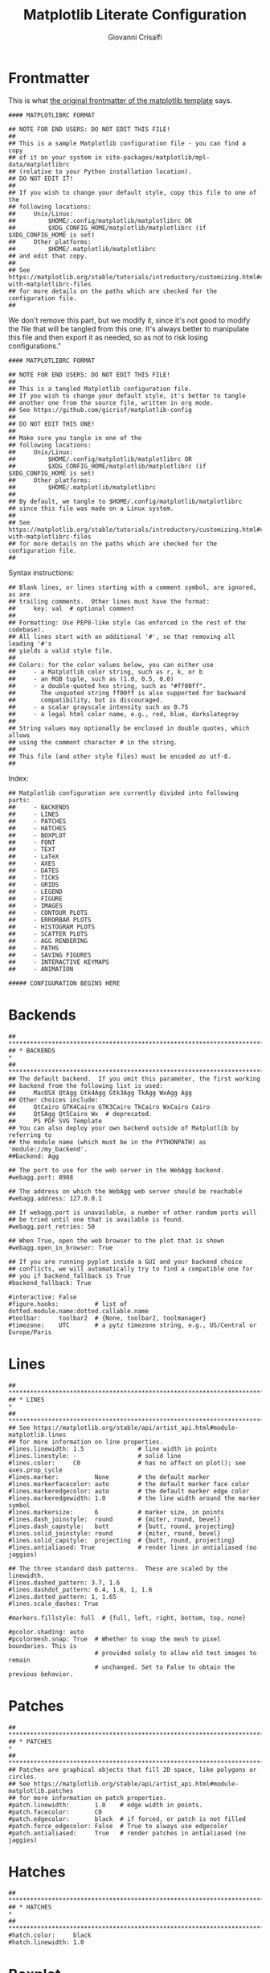 #+title: Matplotlib Literate Configuration
#+author: Giovanni Crisalfi

#+STARTUP: overview
#+MACRO: more @@html:<!-- more -->@@

* Frontmatter

# Così recita il frontespizio originale del template di matplotlib. Non rimuoviamo questa parte, ma la modifichiamo, visto che anche il file che verrà aggrovigliato a partire da questo non è bene che sia modificato sul posto. È sempre meglio manipolare questo file e poi esportare all'occorrenza, così da non rischiare la perdita di configurazioni.

This is what [[https://matplotlib.org/stable/tutorials/introductory/customizing.html#customizing-with-matplotlibrc-files][the original frontmatter of the matplotlib template]] says.

#+begin_src :noweb no-export
#### MATPLOTLIBRC FORMAT

## NOTE FOR END USERS: DO NOT EDIT THIS FILE!
##
## This is a sample Matplotlib configuration file - you can find a copy
## of it on your system in site-packages/matplotlib/mpl-data/matplotlibrc
## (relative to your Python installation location).
## DO NOT EDIT IT!
##
## If you wish to change your default style, copy this file to one of the
## following locations:
##     Unix/Linux:
##         $HOME/.config/matplotlib/matplotlibrc OR
##         $XDG_CONFIG_HOME/matplotlib/matplotlibrc (if $XDG_CONFIG_HOME is set)
##     Other platforms:
##         $HOME/.matplotlib/matplotlibrc
## and edit that copy.
##
## See https://matplotlib.org/stable/tutorials/introductory/customizing.html#customizing-with-matplotlibrc-files
## for more details on the paths which are checked for the configuration file.
##
#+end_src

We don't remove this part, but we modify it, since it's not good to modify the file that will be tangled from this one.
It's always better to manipulate this file and then export it as needed, so as not to risk losing configurations."

#+begin_src :noweb no-export :tangle ~/.config/matplotlib/matplotlibrc
#### MATPLOTLIBRC FORMAT

## NOTE FOR END USERS: DO NOT EDIT THIS FILE!
##
## This is a tangled Matplotlib configuration file.
## If you wish to change your default style, it's better to tangle
## another one from the source file, written in org mode.
## See https://github.com/gicrisf/matplotlib-config
##
## DO NOT EDIT THIS ONE!
##
## Make sure you tangle in one of the
## following locations:
##     Unix/Linux:
##         $HOME/.config/matplotlib/matplotlibrc OR
##         $XDG_CONFIG_HOME/matplotlib/matplotlibrc (if $XDG_CONFIG_HOME is set)
##     Other platforms:
##         $HOME/.matplotlib/matplotlibrc
##
## By default, we tangle to $HOME/.config/matplotlib/matplotlibrc
## since this file was made on a Linux system.
##
## See https://matplotlib.org/stable/tutorials/introductory/customizing.html#customizing-with-matplotlibrc-files
## for more details on the paths which are checked for the configuration file.
##
#+end_src

Syntax instructions:

#+begin_src :noweb no-export :tangle ~/.config/matplotlib/matplotlibrc
## Blank lines, or lines starting with a comment symbol, are ignored, as are
## trailing comments.  Other lines must have the format:
##     key: val  # optional comment
##
## Formatting: Use PEP8-like style (as enforced in the rest of the codebase).
## All lines start with an additional '#', so that removing all leading '#'s
## yields a valid style file.
##
## Colors: for the color values below, you can either use
##     - a Matplotlib color string, such as r, k, or b
##     - an RGB tuple, such as (1.0, 0.5, 0.0)
##     - a double-quoted hex string, such as "#ff00ff".
##       The unquoted string ff00ff is also supported for backward
##       compatibility, but is discouraged.
##     - a scalar grayscale intensity such as 0.75
##     - a legal html color name, e.g., red, blue, darkslategray
##
## String values may optionally be enclosed in double quotes, which allows
## using the comment character # in the string.
##
## This file (and other style files) must be encoded as utf-8.
##
#+end_src

Index:

#+begin_src :noweb no-export :tangle ~/.config/matplotlib/matplotlibrc
## Matplotlib configuration are currently divided into following parts:
##     - BACKENDS
##     - LINES
##     - PATCHES
##     - HATCHES
##     - BOXPLOT
##     - FONT
##     - TEXT
##     - LaTeX
##     - AXES
##     - DATES
##     - TICKS
##     - GRIDS
##     - LEGEND
##     - FIGURE
##     - IMAGES
##     - CONTOUR PLOTS
##     - ERRORBAR PLOTS
##     - HISTOGRAM PLOTS
##     - SCATTER PLOTS
##     - AGG RENDERING
##     - PATHS
##     - SAVING FIGURES
##     - INTERACTIVE KEYMAPS
##     - ANIMATION

##### CONFIGURATION BEGINS HERE
#+end_src

* Backends
#+begin_src :noweb no-export :tangle ~/.config/matplotlib/matplotlibrc
## ***************************************************************************
## * BACKENDS                                                                *
## ***************************************************************************
## The default backend.  If you omit this parameter, the first working
## backend from the following list is used:
##     MacOSX QtAgg Gtk4Agg Gtk3Agg TkAgg WxAgg Agg
## Other choices include:
##     QtCairo GTK4Cairo GTK3Cairo TkCairo WxCairo Cairo
##     Qt5Agg Qt5Cairo Wx  # deprecated.
##     PS PDF SVG Template
## You can also deploy your own backend outside of Matplotlib by referring to
## the module name (which must be in the PYTHONPATH) as 'module://my_backend'.
##backend: Agg

## The port to use for the web server in the WebAgg backend.
#webagg.port: 8988

## The address on which the WebAgg web server should be reachable
#webagg.address: 127.0.0.1

## If webagg.port is unavailable, a number of other random ports will
## be tried until one that is available is found.
#webagg.port_retries: 50

## When True, open the web browser to the plot that is shown
#webagg.open_in_browser: True

## If you are running pyplot inside a GUI and your backend choice
## conflicts, we will automatically try to find a compatible one for
## you if backend_fallback is True
#backend_fallback: True

#interactive: False
#figure.hooks:          # list of dotted.module.name:dotted.callable.name
#toolbar:     toolbar2  # {None, toolbar2, toolmanager}
#timezone:    UTC       # a pytz timezone string, e.g., US/Central or Europe/Paris
#+end_src

* Lines
#+begin_src :noweb no-export :tangle ~/.config/matplotlib/matplotlibrc
## ***************************************************************************
## * LINES                                                                   *
## ***************************************************************************
## See https://matplotlib.org/stable/api/artist_api.html#module-matplotlib.lines
## for more information on line properties.
#lines.linewidth: 1.5               # line width in points
#lines.linestyle: -                 # solid line
#lines.color:     C0                # has no affect on plot(); see axes.prop_cycle
#lines.marker:          None        # the default marker
#lines.markerfacecolor: auto        # the default marker face color
#lines.markeredgecolor: auto        # the default marker edge color
#lines.markeredgewidth: 1.0         # the line width around the marker symbol
#lines.markersize:      6           # marker size, in points
#lines.dash_joinstyle:  round       # {miter, round, bevel}
#lines.dash_capstyle:   butt        # {butt, round, projecting}
#lines.solid_joinstyle: round       # {miter, round, bevel}
#lines.solid_capstyle:  projecting  # {butt, round, projecting}
#lines.antialiased: True            # render lines in antialiased (no jaggies)

## The three standard dash patterns.  These are scaled by the linewidth.
#lines.dashed_pattern: 3.7, 1.6
#lines.dashdot_pattern: 6.4, 1.6, 1, 1.6
#lines.dotted_pattern: 1, 1.65
#lines.scale_dashes: True

#markers.fillstyle: full  # {full, left, right, bottom, top, none}

#pcolor.shading: auto
#pcolormesh.snap: True  # Whether to snap the mesh to pixel boundaries. This is
                        # provided solely to allow old test images to remain
                        # unchanged. Set to False to obtain the previous behavior.
#+end_src

* Patches
#+begin_src :noweb no-export :tangle ~/.config/matplotlib/matplotlibrc
## ***************************************************************************
## * PATCHES                                                                 *
## ***************************************************************************
## Patches are graphical objects that fill 2D space, like polygons or circles.
## See https://matplotlib.org/stable/api/artist_api.html#module-matplotlib.patches
## for more information on patch properties.
#patch.linewidth:       1.0    # edge width in points.
#patch.facecolor:       C0
#patch.edgecolor:       black  # if forced, or patch is not filled
#patch.force_edgecolor: False  # True to always use edgecolor
#patch.antialiased:     True   # render patches in antialiased (no jaggies)
#+end_src

* Hatches
#+begin_src :noweb no-export :tangle ~/.config/matplotlib/matplotlibrc
## ***************************************************************************
## * HATCHES                                                                 *
## ***************************************************************************
#hatch.color:     black
#hatch.linewidth: 1.0
#+end_src

* Boxplot
#+begin_src :noweb no-export :tangle ~/.config/matplotlib/matplotlibrc
## ***************************************************************************
## * BOXPLOT                                                                 *
## ***************************************************************************
#boxplot.notch:       False
#boxplot.vertical:    True
#boxplot.whiskers:    1.5
#boxplot.bootstrap:   None
#boxplot.patchartist: False
#boxplot.showmeans:   False
#boxplot.showcaps:    True
#boxplot.showbox:     True
#boxplot.showfliers:  True
#boxplot.meanline:    False

#boxplot.flierprops.color:           black
#boxplot.flierprops.marker:          o
#boxplot.flierprops.markerfacecolor: none
#boxplot.flierprops.markeredgecolor: black
#boxplot.flierprops.markeredgewidth: 1.0
#boxplot.flierprops.markersize:      6
#boxplot.flierprops.linestyle:       none
#boxplot.flierprops.linewidth:       1.0

#boxplot.boxprops.color:     black
#boxplot.boxprops.linewidth: 1.0
#boxplot.boxprops.linestyle: -

#boxplot.whiskerprops.color:     black
#boxplot.whiskerprops.linewidth: 1.0
#boxplot.whiskerprops.linestyle: -

#boxplot.capprops.color:     black
#boxplot.capprops.linewidth: 1.0
#boxplot.capprops.linestyle: -

#boxplot.medianprops.color:     C1
#boxplot.medianprops.linewidth: 1.0
#boxplot.medianprops.linestyle: -

#boxplot.meanprops.color:           C2
#boxplot.meanprops.marker:          ^
#boxplot.meanprops.markerfacecolor: C2
#boxplot.meanprops.markeredgecolor: C2
#boxplot.meanprops.markersize:       6
#boxplot.meanprops.linestyle:       --
#boxplot.meanprops.linewidth:       1.0
#+end_src

* Font
#+begin_src :noweb no-export :tangle ~/.config/matplotlib/matplotlibrc
## ***************************************************************************
## * FONT                                                                    *
## ***************************************************************************
## The font properties used by `text.Text`.
## See https://matplotlib.org/stable/api/font_manager_api.html for more information
## on font properties.  The 6 font properties used for font matching are
## given below with their default values.
##
## The font.family property can take either a single or multiple entries of any
## combination of concrete font names (not supported when rendering text with
## usetex) or the following five generic values:
##     - 'serif' (e.g., Times),
##     - 'sans-serif' (e.g., Helvetica),
##     - 'cursive' (e.g., Zapf-Chancery),
##     - 'fantasy' (e.g., Western), and
##     - 'monospace' (e.g., Courier).
## Each of these values has a corresponding default list of font names
## (font.serif, etc.); the first available font in the list is used.  Note that
## for font.serif, font.sans-serif, and font.monospace, the first element of
## the list (a DejaVu font) will always be used because DejaVu is shipped with
## Matplotlib and is thus guaranteed to be available; the other entries are
## left as examples of other possible values.
##
## The font.style property has three values: normal (or roman), italic
## or oblique.  The oblique style will be used for italic, if it is not
## present.
##
## The font.variant property has two values: normal or small-caps.  For
## TrueType fonts, which are scalable fonts, small-caps is equivalent
## to using a font size of 'smaller', or about 83 % of the current font
## size.
##
## The font.weight property has effectively 13 values: normal, bold,
## bolder, lighter, 100, 200, 300, ..., 900.  Normal is the same as
## 400, and bold is 700.  bolder and lighter are relative values with
## respect to the current weight.
##
## The font.stretch property has 11 values: ultra-condensed,
## extra-condensed, condensed, semi-condensed, normal, semi-expanded,
## expanded, extra-expanded, ultra-expanded, wider, and narrower.  This
## property is not currently implemented.
##
## The font.size property is the default font size for text, given in points.
## 10 pt is the standard value.
##
## Note that font.size controls default text sizes.  To configure
## special text sizes tick labels, axes, labels, title, etc., see the rc
## settings for axes and ticks.  Special text sizes can be defined
## relative to font.size, using the following values: xx-small, x-small,
## small, medium, large, x-large, xx-large, larger, or smaller

#font.family:  sans-serif
#font.style:   normal
#font.variant: normal
#font.weight:  normal
#font.stretch: normal
font.size:    12.0

#font.serif:      DejaVu Serif, Bitstream Vera Serif, Computer Modern Roman, New Century Schoolbook, Century Schoolbook L, Utopia, ITC Bookman, Bookman, Nimbus Roman No9 L, Times New Roman, Times, Palatino, Charter, serif
#font.sans-serif: DejaVu Sans, Bitstream Vera Sans, Computer Modern Sans Serif, Lucida Grande, Verdana, Geneva, Lucid, Arial, Helvetica, Avant Garde, sans-serif
#font.cursive:    Apple Chancery, Textile, Zapf Chancery, Sand, Script MT, Felipa, Comic Neue, Comic Sans MS, cursive
#font.fantasy:    Chicago, Charcoal, Impact, Western, Humor Sans, xkcd, fantasy
#font.monospace:  DejaVu Sans Mono, Bitstream Vera Sans Mono, Computer Modern Typewriter, Andale Mono, Nimbus Mono L, Courier New, Courier, Fixed, Terminal, monospace
#+end_src

* Text
#+begin_src :noweb no-export :tangle ~/.config/matplotlib/matplotlibrc
## ***************************************************************************
## * TEXT                                                                    *
## ***************************************************************************
## The text properties used by `text.Text`.
## See https://matplotlib.org/stable/api/artist_api.html#module-matplotlib.text
## for more information on text properties
#text.color: black

## FreeType hinting flag ("foo" corresponds to FT_LOAD_FOO); may be one of the
## following (Proprietary Matplotlib-specific synonyms are given in parentheses,
## but their use is discouraged):
## - default: Use the font's native hinter if possible, else FreeType's auto-hinter.
##            ("either" is a synonym).
## - no_autohint: Use the font's native hinter if possible, else don't hint.
##                ("native" is a synonym.)
## - force_autohint: Use FreeType's auto-hinter.  ("auto" is a synonym.)
## - no_hinting: Disable hinting.  ("none" is a synonym.)
#text.hinting: force_autohint

#text.hinting_factor: 8  # Specifies the amount of softness for hinting in the
                         # horizontal direction.  A value of 1 will hint to full
                         # pixels.  A value of 2 will hint to half pixels etc.
#text.kerning_factor: 0  # Specifies the scaling factor for kerning values.  This
                         # is provided solely to allow old test images to remain
                         # unchanged.  Set to 6 to obtain previous behavior.
                         # Values  other than 0 or 6 have no defined meaning.
#text.antialiased: True  # If True (default), the text will be antialiased.
                         # This only affects raster outputs.
#text.parse_math: True  # Use mathtext if there is an even number of unescaped
                        # dollar signs.
#+end_src

* LaTeX
#+begin_src :noweb no-export :tangle ~/.config/matplotlib/matplotlibrc
## ***************************************************************************
## * LaTeX                                                                   *
## ***************************************************************************
## For more information on LaTeX properties, see
## https://matplotlib.org/stable/tutorials/text/usetex.html
#text.usetex: False  # use latex for all text handling. The following fonts
                     # are supported through the usual rc parameter settings:
                     # new century schoolbook, bookman, times, palatino,
                     # zapf chancery, charter, serif, sans-serif, helvetica,
                     # avant garde, courier, monospace, computer modern roman,
                     # computer modern sans serif, computer modern typewriter
#text.latex.preamble:   # IMPROPER USE OF THIS FEATURE WILL LEAD TO LATEX FAILURES
                        # AND IS THEREFORE UNSUPPORTED. PLEASE DO NOT ASK FOR HELP
                        # IF THIS FEATURE DOES NOT DO WHAT YOU EXPECT IT TO.
                        # text.latex.preamble is a single line of LaTeX code that
                        # will be passed on to the LaTeX system. It may contain
                        # any code that is valid for the LaTeX "preamble", i.e.
                        # between the "\documentclass" and "\begin{document}"
                        # statements.
                        # Note that it has to be put on a single line, which may
                        # become quite long.
                        # The following packages are always loaded with usetex,
                        # so beware of package collisions:
                        #   geometry, inputenc, type1cm.
                        # PostScript (PSNFSS) font packages may also be
                        # loaded, depending on your font settings.

## The following settings allow you to select the fonts in math mode.
mathtext.fontset: dejavuserif  # Should be 'dejavusans' (default),
                               # 'dejavuserif', 'cm' (Computer Modern), 'stix',
                               # 'stixsans' or 'custom'
## "mathtext.fontset: custom" is defined by the mathtext.bf, .cal, .it, ...
## settings which map a TeX font name to a fontconfig font pattern.  (These
## settings are not used for other font sets.)
#mathtext.bf:  sans:bold
#mathtext.cal: cursive
#mathtext.it:  sans:italic
#mathtext.rm:  sans
#mathtext.sf:  sans
#mathtext.tt:  monospace
#mathtext.fallback: cm  # Select fallback font from ['cm' (Computer Modern), 'stix'
                        # 'stixsans'] when a symbol can not be found in one of the
                        # custom math fonts. Select 'None' to not perform fallback
                        # and replace the missing character by a dummy symbol.
#mathtext.default: it  # The default font to use for math.
                       # Can be any of the LaTeX font names, including
                       # the special name "regular" for the same font
                       # used in regular text.
#+end_src

* Axes
#+begin_src :noweb no-export :tangle ~/.config/matplotlib/matplotlibrc
## ***************************************************************************
## * AXES                                                                    *
## ***************************************************************************
## Following are default face and edge colors, default tick sizes,
## default font sizes for tick labels, and so on.  See
## https://matplotlib.org/stable/api/axes_api.html#module-matplotlib.axes
#axes.facecolor:     white   # axes background color
#axes.edgecolor:     black   # axes edge color
axes.linewidth:     1.4     # edge line width
#axes.grid:          False   # display grid or not
#axes.grid.axis:     both    # which axis the grid should apply to
#axes.grid.which:    major   # grid lines at {major, minor, both} ticks
#axes.titlelocation: center  # alignment of the title: {left, right, center}
#axes.titlesize:     large   # font size of the axes title
#axes.titleweight:   normal  # font weight of title
#axes.titlecolor:    auto    # color of the axes title, auto falls back to
                             # text.color as default value
#axes.titley:        None    # position title (axes relative units).  None implies auto
#axes.titlepad:      6.0     # pad between axes and title in points
#axes.labelsize:     medium  # font size of the x and y labels
#axes.labelpad:      4.0     # space between label and axis
#axes.labelweight:   normal  # weight of the x and y labels
#axes.labelcolor:    black
#axes.axisbelow:     line    # draw axis gridlines and ticks:
                             #     - below patches (True)
                             #     - above patches but below lines ('line')
                             #     - above all (False)

#axes.formatter.limits: -5, 6  # use scientific notation if log10
                               # of the axis range is smaller than the
                               # first or larger than the second
#axes.formatter.use_locale: False  # When True, format tick labels
                                   # according to the user's locale.
                                   # For example, use ',' as a decimal
                                   # separator in the fr_FR locale.
#axes.formatter.use_mathtext: False  # When True, use mathtext for scientific
                                     # notation.
#axes.formatter.min_exponent: 0  # minimum exponent to format in scientific notation
#axes.formatter.useoffset: True  # If True, the tick label formatter
                                 # will default to labeling ticks relative
                                 # to an offset when the data range is
                                 # small compared to the minimum absolute
                                 # value of the data.
#axes.formatter.offset_threshold: 4  # When useoffset is True, the offset
                                     # will be used when it can remove
                                     # at least this number of significant
                                     # digits from tick labels.

axes.spines.left:   False  # display axis spines
axes.spines.bottom: False
axes.spines.top:    False
axes.spines.right:  False

#axes.unicode_minus: True  # use Unicode for the minus symbol rather than hyphen.  See
                           # https://en.wikipedia.org/wiki/Plus_and_minus_signs#Character_codes
#axes.prop_cycle: cycler('color', ['1f77b4', 'ff7f0e', '2ca02c', 'd62728', '9467bd', '8c564b', 'e377c2', '7f7f7f', 'bcbd22', '17becf'])
                  # color cycle for plot lines as list of string color specs:
                  # single letter, long name, or web-style hex
                  # As opposed to all other parameters in this file, the color
                  # values must be enclosed in quotes for this parameter,
                  # e.g. '1f77b4', instead of 1f77b4.
                  # See also https://matplotlib.org/stable/tutorials/intermediate/color_cycle.html
                  # for more details on prop_cycle usage.
#axes.xmargin:   .05  # x margin.  See `axes.Axes.margins`
#axes.ymargin:   .05  # y margin.  See `axes.Axes.margins`
#axes.zmargin:   .05  # z margin.  See `axes.Axes.margins`
#axes.autolimit_mode: data  # If "data", use axes.xmargin and axes.ymargin as is.
                            # If "round_numbers", after application of margins, axis
                            # limits are further expanded to the nearest "round" number.
#polaraxes.grid: True  # display grid on polar axes
#axes3d.grid:    True  # display grid on 3D axes

#axes3d.xaxis.panecolor:    (0.95, 0.95, 0.95, 0.5)  # background pane on 3D axes
#axes3d.yaxis.panecolor:    (0.90, 0.90, 0.90, 0.5)  # background pane on 3D axes
#axes3d.zaxis.panecolor:    (0.925, 0.925, 0.925, 0.5)  # background pane on 3D axes
#+end_src

* Axis
#+begin_src :noweb no-export :tangle ~/.config/matplotlib/matplotlibrc
## ***************************************************************************
## * AXIS                                                                    *
## ***************************************************************************
#xaxis.labellocation: center  # alignment of the xaxis label: {left, right, center}
#yaxis.labellocation: center  # alignment of the yaxis label: {bottom, top, center}
#+end_src

* Dates
#+begin_src :noweb no-export :tangle ~/.config/matplotlib/matplotlibrc
## ***************************************************************************
## * DATES                                                                   *
## ***************************************************************************
## These control the default format strings used in AutoDateFormatter.
## Any valid format datetime format string can be used (see the python
## `datetime` for details).  For example, by using:
##     - '%x' will use the locale date representation
##     - '%X' will use the locale time representation
##     - '%c' will use the full locale datetime representation
## These values map to the scales:
##     {'year': 365, 'month': 30, 'day': 1, 'hour': 1/24, 'minute': 1 / (24 * 60)}

#date.autoformatter.year:        %Y
#date.autoformatter.month:       %Y-%m
#date.autoformatter.day:         %Y-%m-%d
#date.autoformatter.hour:        %m-%d %H
#date.autoformatter.minute:      %d %H:%M
#date.autoformatter.second:      %H:%M:%S
#date.autoformatter.microsecond: %M:%S.%f
## The reference date for Matplotlib's internal date representation
## See https://matplotlib.org/stable/gallery/ticks/date_precision_and_epochs.html
#date.epoch: 1970-01-01T00:00:00
## 'auto', 'concise':
#date.converter:                  auto
## For auto converter whether to use interval_multiples:
#date.interval_multiples:         True
#+end_src

* Ticks
#+begin_src :noweb no-export :tangle ~/.config/matplotlib/matplotlibrc
## ***************************************************************************
## * TICKS                                                                   *
## ***************************************************************************
## See https://matplotlib.org/stable/api/axis_api.html#matplotlib.axis.Tick
#xtick.top:           False   # draw ticks on the top side
xtick.bottom:        True    # draw ticks on the bottom side
#xtick.labeltop:      False   # draw label on the top
xtick.labelbottom:   True    # draw label on the bottom
#xtick.major.size:    3.5     # major tick size in points
#xtick.minor.size:    2       # minor tick size in points
xtick.major.width:   1.4     # major tick width in points
#xtick.minor.width:   0.6     # minor tick width in points
#xtick.major.pad:     3.5     # distance to major tick label in points
#xtick.minor.pad:     3.4     # distance to the minor tick label in points
#xtick.color:         black   # color of the ticks
#xtick.labelcolor:    inherit # color of the tick labels or inherit from xtick.color
#xtick.labelsize:     medium  # font size of the tick labels
#xtick.direction:     out     # direction: {in, out, inout}
#xtick.minor.visible: False   # visibility of minor ticks on x-axis
#xtick.major.top:     True    # draw x axis top major ticks
#xtick.major.bottom:  True    # draw x axis bottom major ticks
#xtick.minor.top:     True    # draw x axis top minor ticks
#xtick.minor.bottom:  True    # draw x axis bottom minor ticks
#xtick.alignment:     center  # alignment of xticks

ytick.left:          True    # draw ticks on the left side
#ytick.right:         False   # draw ticks on the right side
ytick.labelleft:    True    # draw tick labels on the left side
#ytick.labelright:    False   # draw tick labels on the right side
#ytick.major.size:    3.5     # major tick size in points
#ytick.minor.size:    2       # minor tick size in points
#ytick.major.width:   0.8     # major tick width in points
#ytick.minor.width:   0.6     # minor tick width in points
#ytick.major.pad:     3.5     # distance to major tick label in points
#ytick.minor.pad:     3.4     # distance to the minor tick label in points
#ytick.color:         black   # color of the ticks
#ytick.labelcolor:    inherit # color of the tick labels or inherit from ytick.color
#ytick.labelsize:     medium  # font size of the tick labels
#ytick.direction:     out     # direction: {in, out, inout}
#ytick.minor.visible: False   # visibility of minor ticks on y-axis
#ytick.major.left:    True    # draw y axis left major ticks
#ytick.major.right:   True    # draw y axis right major ticks
#ytick.minor.left:    True    # draw y axis left minor ticks
#ytick.minor.right:   True    # draw y axis right minor ticks
#ytick.alignment:     center_baseline  # alignment of yticks
#+end_src

* Grids
#+begin_src :noweb no-export :tangle ~/.config/matplotlib/matplotlibrc
## ***************************************************************************
## * GRIDS                                                                   *
## ***************************************************************************
#grid.color:     "#b0b0b0"  # grid color
#grid.linestyle: -          # solid
#grid.linewidth: 0.8        # in points
#grid.alpha:     1.0        # transparency, between 0.0 and 1.0
#+end_src
* Legend
#+begin_src :noweb no-export :tangle ~/.config/matplotlib/matplotlibrc
## ***************************************************************************
## * LEGEND                                                                  *
## ***************************************************************************
#legend.loc:           best
#legend.frameon:       True     # if True, draw the legend on a background patch
#legend.framealpha:    0.8      # legend patch transparency
#legend.facecolor:     inherit  # inherit from axes.facecolor; or color spec
#legend.edgecolor:     0.8      # background patch boundary color
#legend.fancybox:      True     # if True, use a rounded box for the
                                # legend background, else a rectangle
#legend.shadow:        False    # if True, give background a shadow effect
#legend.numpoints:     1        # the number of marker points in the legend line
#legend.scatterpoints: 1        # number of scatter points
#legend.markerscale:   1.0      # the relative size of legend markers vs. original
#legend.fontsize:      medium
#legend.labelcolor:    None
#legend.title_fontsize: None    # None sets to the same as the default axes.

## Dimensions as fraction of font size:
#legend.borderpad:     0.4  # border whitespace
#legend.labelspacing:  0.5  # the vertical space between the legend entries
#legend.handlelength:  2.0  # the length of the legend lines
#legend.handleheight:  0.7  # the height of the legend handle
#legend.handletextpad: 0.8  # the space between the legend line and legend text
#legend.borderaxespad: 0.5  # the border between the axes and legend edge
#legend.columnspacing: 2.0  # column separation
#+end_src

* Figure
#+begin_src :noweb no-export :tangle ~/.config/matplotlib/matplotlibrc
## ***************************************************************************
## * FIGURE                                                                  *
## ***************************************************************************
## See https://matplotlib.org/stable/api/figure_api.html#matplotlib.figure.Figure
#figure.titlesize:   large     # size of the figure title (``Figure.suptitle()``)
#figure.titleweight: normal    # weight of the figure title
#figure.labelsize:   large     # size of the figure label (``Figure.sup[x|y]label()``)
#figure.labelweight: normal    # weight of the figure label
figure.figsize:     10.4, 6.8  # figure size in inches
figure.dpi:         150       # figure dots per inch
#figure.facecolor:   white     # figure face color
#figure.edgecolor:   white     # figure edge color
#figure.frameon:     True      # enable figure frame
#figure.max_open_warning: 20   # The maximum number of figures to open through
                               # the pyplot interface before emitting a warning.
                               # If less than one this feature is disabled.
#figure.raise_window : True    # Raise the GUI window to front when show() is called.

## The figure subplot parameters.  All dimensions are a fraction of the figure width and height.
#figure.subplot.left:   0.125  # the left side of the subplots of the figure
#figure.subplot.right:  0.9    # the right side of the subplots of the figure
#figure.subplot.bottom: 0.11   # the bottom of the subplots of the figure
#figure.subplot.top:    0.88   # the top of the subplots of the figure
#figure.subplot.wspace: 0.2    # the amount of width reserved for space between subplots,
                               # expressed as a fraction of the average axis width
#figure.subplot.hspace: 0.2    # the amount of height reserved for space between subplots,
                               # expressed as a fraction of the average axis height

## Figure layout
#figure.autolayout: False  # When True, automatically adjust subplot
                           # parameters to make the plot fit the figure
                           # using `tight_layout`
#figure.constrained_layout.use: False  # When True, automatically make plot
                                       # elements fit on the figure. (Not
                                       # compatible with `autolayout`, above).
#figure.constrained_layout.h_pad:  0.04167  # Padding around axes objects. Float representing
#figure.constrained_layout.w_pad:  0.04167  # inches. Default is 3/72 inches (3 points)
#figure.constrained_layout.hspace: 0.02     # Space between subplot groups. Float representing
#figure.constrained_layout.wspace: 0.02     # a fraction of the subplot widths being separated.
#+end_src
* Images
#+begin_src :noweb no-export :tangle ~/.config/matplotlib/matplotlibrc
## ***************************************************************************
## * IMAGES                                                                  *
## ***************************************************************************
#image.aspect:          equal        # {equal, auto} or a number
#image.interpolation:   antialiased  # see help(imshow) for options
#image.cmap:            viridis      # A colormap name (plasma, magma, etc.)
#image.lut:             256          # the size of the colormap lookup table
#image.origin:          upper        # {lower, upper}
#image.resample:        True
#image.composite_image: True  # When True, all the images on a set of axes are
                              # combined into a single composite image before
                              # saving a figure as a vector graphics file,
                              # such as a PDF.
#+end_src

* Contour plots
#+begin_src :noweb no-export :tangle ~/.config/matplotlib/matplotlibrc
## ***************************************************************************
## * CONTOUR PLOTS                                                           *
## ***************************************************************************
#contour.negative_linestyle: dashed  # string or on-off ink sequence
#contour.corner_mask:        True    # {True, False}
#contour.linewidth:          None    # {float, None} Size of the contour line
                                     # widths. If set to None, it falls back to
                                     # `line.linewidth`.
#contour.algorithm:          mpl2014 # {mpl2005, mpl2014, serial, threaded}
#+end_src

* Errorbar plots
#+begin_src :noweb no-export :tangle ~/.config/matplotlib/matplotlibrc
## ***************************************************************************
## * ERRORBAR PLOTS                                                          *
## ***************************************************************************
#errorbar.capsize: 0  # length of end cap on error bars in pixels
#+end_src

* Histogram plots
#+begin_src :noweb no-export :tangle ~/.config/matplotlib/matplotlibrc
## ***************************************************************************
## * HISTOGRAM PLOTS                                                         *
## ***************************************************************************
#hist.bins: 10  # The default number of histogram bins or 'auto'.
#+end_src

* Scatter plots
#+begin_src :noweb no-export :tangle ~/.config/matplotlib/matplotlibrc
## ***************************************************************************
## * SCATTER PLOTS                                                           *
## ***************************************************************************
#scatter.marker: o         # The default marker type for scatter plots.
#scatter.edgecolors: face  # The default edge colors for scatter plots.
#+end_src

* Agg Rendering
#+begin_src :noweb no-export :tangle ~/.config/matplotlib/matplotlibrc
## ***************************************************************************
## * AGG RENDERING                                                           *
## ***************************************************************************
## Warning: experimental, 2008/10/10
#agg.path.chunksize: 0  # 0 to disable; values in the range
                        # 10000 to 100000 can improve speed slightly
                        # and prevent an Agg rendering failure
                        # when plotting very large data sets,
                        # especially if they are very gappy.
                        # It may cause minor artifacts, though.
                        # A value of 20000 is probably a good
                        # starting point.
#+end_src

* Paths
#+begin_src :noweb no-export :tangle ~/.config/matplotlib/matplotlibrc
## ***************************************************************************
## * PATHS                                                                   *
## ***************************************************************************
#path.simplify: True  # When True, simplify paths by removing "invisible"
                      # points to reduce file size and increase rendering
                      # speed
#path.simplify_threshold: 0.111111111111  # The threshold of similarity below
                                          # which vertices will be removed in
                                          # the simplification process.
#path.snap: True  # When True, rectilinear axis-aligned paths will be snapped
                  # to the nearest pixel when certain criteria are met.
                  # When False, paths will never be snapped.
#path.sketch: None  # May be None, or a 3-tuple of the form:
                    # (scale, length, randomness).
                    #     - *scale* is the amplitude of the wiggle
                    #         perpendicular to the line (in pixels).
                    #     - *length* is the length of the wiggle along the
                    #         line (in pixels).
                    #     - *randomness* is the factor by which the length is
                    #         randomly scaled.
#path.effects:
#+end_src

* Saving figures
#+begin_src :noweb no-export :tangle ~/.config/matplotlib/matplotlibrc
## ***************************************************************************
## * SAVING FIGURES                                                          *
## ***************************************************************************
## The default savefig parameters can be different from the display parameters
## e.g., you may want a higher resolution, or to make the figure
## background white
#savefig.dpi:       figure      # figure dots per inch or 'figure'
#savefig.facecolor: auto        # figure face color when saving
#savefig.edgecolor: auto        # figure edge color when saving
#savefig.format:    png         # {png, ps, pdf, svg}
#savefig.bbox:      standard    # {tight, standard}
                                # 'tight' is incompatible with pipe-based animation
                                # backends (e.g. 'ffmpeg') but will work with those
                                # based on temporary files (e.g. 'ffmpeg_file')
#savefig.pad_inches:  0.1       # padding to be used, when bbox is set to 'tight'
#savefig.directory:   ~         # default directory in savefig dialog, gets updated after
                                # interactive saves, unless set to the empty string (i.e.
                                # the current directory); use '.' to start at the current
                                # directory but update after interactive saves
#savefig.transparent: False     # whether figures are saved with a transparent
                                # background by default
#savefig.orientation: portrait  # orientation of saved figure, for PostScript output only

### tk backend params
#tk.window_focus:   False  # Maintain shell focus for TkAgg

### ps backend params
#ps.papersize:      letter  # {auto, letter, legal, ledger, A0-A10, B0-B10}
#ps.useafm:         False   # use of AFM fonts, results in small files
#ps.usedistiller:   False   # {ghostscript, xpdf, None}
                            # Experimental: may produce smaller files.
                            # xpdf intended for production of publication quality files,
                            # but requires ghostscript, xpdf and ps2eps
#ps.distiller.res:  6000    # dpi
#ps.fonttype:       3       # Output Type 3 (Type3) or Type 42 (TrueType)

### PDF backend params
#pdf.compression:    6  # integer from 0 to 9
                        # 0 disables compression (good for debugging)
#pdf.fonttype:       3  # Output Type 3 (Type3) or Type 42 (TrueType)
#pdf.use14corefonts: False
#pdf.inheritcolor:   False

### SVG backend params
#svg.image_inline: True  # Write raster image data directly into the SVG file
#svg.fonttype: path      # How to handle SVG fonts:
                         #     path: Embed characters as paths -- supported
                         #           by most SVG renderers
                         #     None: Assume fonts are installed on the
                         #           machine where the SVG will be viewed.
#svg.hashsalt: None      # If not None, use this string as hash salt instead of uuid4

### pgf parameter
## See https://matplotlib.org/stable/tutorials/text/pgf.html for more information.
#pgf.rcfonts: True
#pgf.preamble:  # See text.latex.preamble for documentation
#pgf.texsystem: xelatex

### docstring params
#docstring.hardcopy: False  # set this when you want to generate hardcopy docstring
#+end_src

* Interactive Keymaps
#+begin_src :noweb no-export :tangle ~/.config/matplotlib/matplotlibrc
## ***************************************************************************
## * INTERACTIVE KEYMAPS                                                     *
## ***************************************************************************
## Event keys to interact with figures/plots via keyboard.
## See https://matplotlib.org/stable/users/explain/interactive.html for more
## details on interactive navigation.  Customize these settings according to
## your needs. Leave the field(s) empty if you don't need a key-map. (i.e.,
## fullscreen : '')
#keymap.fullscreen: f, ctrl+f   # toggling
#keymap.home: h, r, home        # home or reset mnemonic
#keymap.back: left, c, backspace, MouseButton.BACK  # forward / backward keys
#keymap.forward: right, v, MouseButton.FORWARD      # for quick navigation
#keymap.pan: p                  # pan mnemonic
#keymap.zoom: o                 # zoom mnemonic
#keymap.save: s, ctrl+s         # saving current figure
#keymap.help: f1                # display help about active tools
#keymap.quit: ctrl+w, cmd+w, q  # close the current figure
#keymap.quit_all:               # close all figures
#keymap.grid: g                 # switching on/off major grids in current axes
#keymap.grid_minor: G           # switching on/off minor grids in current axes
#keymap.yscale: l               # toggle scaling of y-axes ('log'/'linear')
#keymap.xscale: k, L            # toggle scaling of x-axes ('log'/'linear')
#keymap.copy: ctrl+c, cmd+c     # copy figure to clipboard
#+end_src

* Animation
#+begin_src :noweb no-export :tangle ~/.config/matplotlib/matplotlibrc
## ***************************************************************************
## * ANIMATION                                                               *
## ***************************************************************************
#animation.html: none  # How to display the animation as HTML in
                       # the IPython notebook:
                       #     - 'html5' uses HTML5 video tag
                       #     - 'jshtml' creates a JavaScript animation
#animation.writer:  ffmpeg        # MovieWriter 'backend' to use
#animation.codec:   h264          # Codec to use for writing movie
#animation.bitrate: -1            # Controls size/quality trade-off for movie.
                                  # -1 implies let utility auto-determine
#animation.frame_format: png      # Controls frame format used by temp files

## Path to ffmpeg binary.  Unqualified paths are resolved by subprocess.Popen.
#animation.ffmpeg_path:  ffmpeg
## Additional arguments to pass to ffmpeg.
#animation.ffmpeg_args:

## Path to ImageMagick's convert binary.  Unqualified paths are resolved by
## subprocess.Popen, except that on Windows, we look up an install of
## ImageMagick in the registry (as convert is also the name of a system tool).
#animation.convert_path: convert
## Additional arguments to pass to convert.
#animation.convert_args: -layers, OptimizePlus
#
#animation.embed_limit:  20.0     # Limit, in MB, of size of base64 encoded
                                  # animation in HTML (i.e. IPython notebook)
#+end_src
